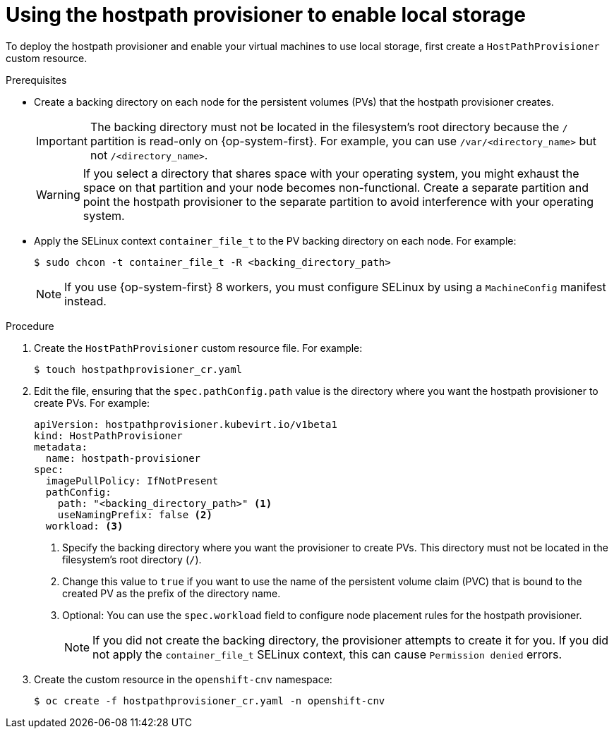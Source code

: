 // Module included in the following assemblies:
//
// * virt/virtual_machines/virtual_disks/virt-configuring-local-storage-for-vms.adoc

[id="virt-using-hostpath-provisioner_{context}"]
= Using the hostpath provisioner to enable local storage

To deploy the hostpath provisioner and enable your virtual machines to use local storage, first create a `HostPathProvisioner` custom resource.

.Prerequisites

* Create a backing directory on each node for the persistent volumes (PVs) that the hostpath provisioner creates.
+
[IMPORTANT]
====
The backing directory must not be located in the filesystem's root directory because the `/` partition is read-only on {op-system-first}. For example, you can use `/var/<directory_name>` but not `/<directory_name>`.
====
+
[WARNING]
====
If you select a directory that shares space with your operating system, you might exhaust the space on that partition and your node becomes non-functional. Create a separate partition and point the hostpath provisioner to the separate partition to avoid interference with your operating system.
====

* Apply the SELinux context `container_file_t` to the PV backing directory on each node. For example:
+
[source,terminal]
----
$ sudo chcon -t container_file_t -R <backing_directory_path>
----
+
[NOTE]
====
If you use {op-system-first} 8 workers, you must configure SELinux by using a `MachineConfig` manifest instead.
====

.Procedure

. Create the `HostPathProvisioner` custom resource file. For example:
+
[source,terminal]
----
$ touch hostpathprovisioner_cr.yaml
----

. Edit the file, ensuring that the `spec.pathConfig.path` value is the directory where you want the hostpath provisioner to create PVs. For example:
+
[source,yaml]
----
apiVersion: hostpathprovisioner.kubevirt.io/v1beta1
kind: HostPathProvisioner
metadata:
  name: hostpath-provisioner
spec:
  imagePullPolicy: IfNotPresent
  pathConfig:
    path: "<backing_directory_path>" <1>
    useNamingPrefix: false <2>
  workload: <3>
----
<1> Specify the backing directory where you want the provisioner to create PVs. This directory must not be located in the filesystem's root directory (`/`).
<2> Change this value to `true` if you want to use the name of the persistent volume claim (PVC) that is bound to the created PV as the prefix of the directory name.
<3> Optional: You can use the `spec.workload` field to configure node placement rules for the hostpath provisioner.
+
[NOTE]
====
If you did not create the backing directory, the provisioner attempts to create it for you. If you did not apply the `container_file_t` SELinux context, this can cause `Permission denied` errors.
====

. Create the custom resource in the `openshift-cnv` namespace:
+
[source,terminal]
----
$ oc create -f hostpathprovisioner_cr.yaml -n openshift-cnv
----
